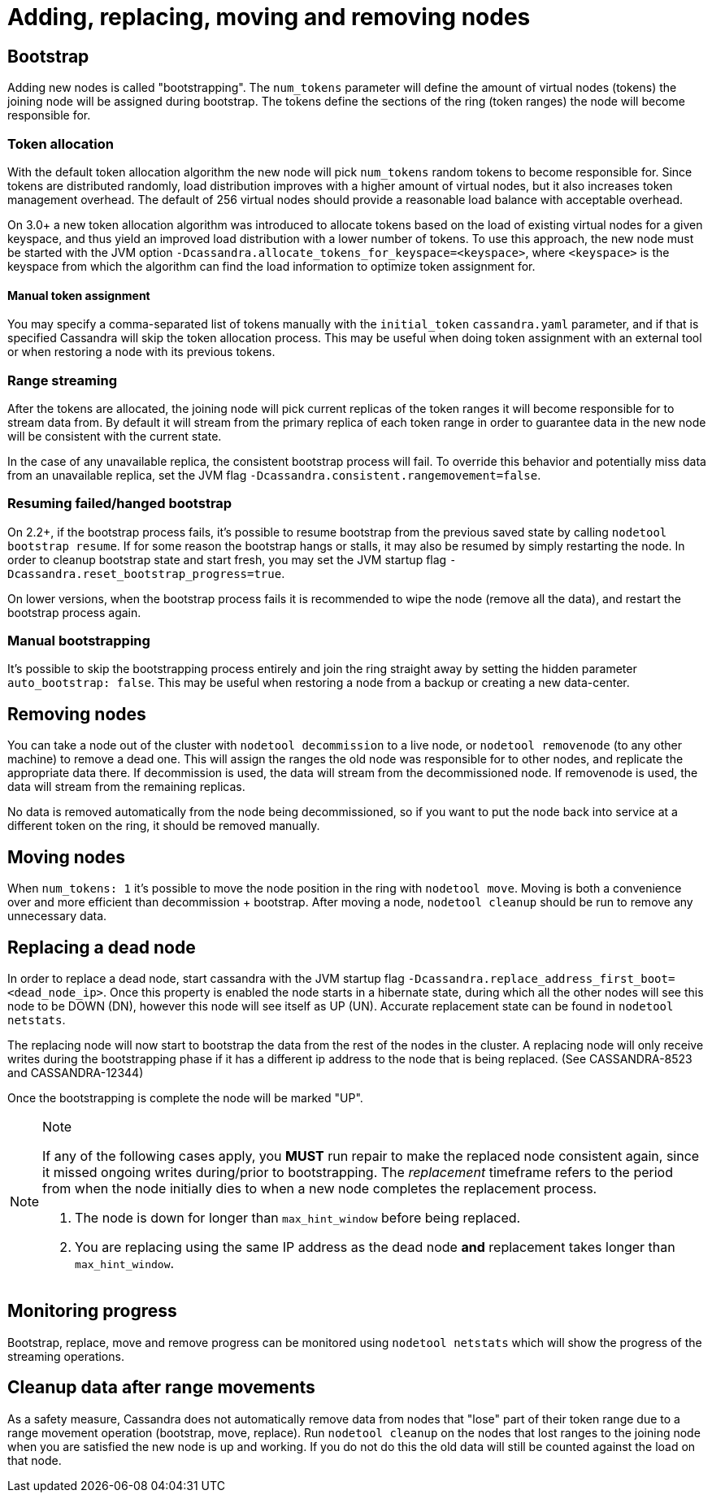 = Adding, replacing, moving and removing nodes

== Bootstrap

Adding new nodes is called "bootstrapping". The `num_tokens` parameter
will define the amount of virtual nodes (tokens) the joining node will
be assigned during bootstrap. The tokens define the sections of the ring
(token ranges) the node will become responsible for.

=== Token allocation

With the default token allocation algorithm the new node will pick
`num_tokens` random tokens to become responsible for. Since tokens are
distributed randomly, load distribution improves with a higher amount of
virtual nodes, but it also increases token management overhead. The
default of 256 virtual nodes should provide a reasonable load balance
with acceptable overhead.

On 3.0+ a new token allocation algorithm was introduced to allocate
tokens based on the load of existing virtual nodes for a given keyspace,
and thus yield an improved load distribution with a lower number of
tokens. To use this approach, the new node must be started with the JVM
option `-Dcassandra.allocate_tokens_for_keyspace=<keyspace>`, where
`<keyspace>` is the keyspace from which the algorithm can find the load
information to optimize token assignment for.

==== Manual token assignment

You may specify a comma-separated list of tokens manually with the
`initial_token` `cassandra.yaml` parameter, and if that is specified
Cassandra will skip the token allocation process. This may be useful
when doing token assignment with an external tool or when restoring a
node with its previous tokens.

=== Range streaming

After the tokens are allocated, the joining node will pick current
replicas of the token ranges it will become responsible for to stream
data from. By default it will stream from the primary replica of each
token range in order to guarantee data in the new node will be
consistent with the current state.

In the case of any unavailable replica, the consistent bootstrap process
will fail. To override this behavior and potentially miss data from an
unavailable replica, set the JVM flag
`-Dcassandra.consistent.rangemovement=false`.

=== Resuming failed/hanged bootstrap

On 2.2+, if the bootstrap process fails, it's possible to resume
bootstrap from the previous saved state by calling
`nodetool bootstrap resume`. If for some reason the bootstrap hangs or
stalls, it may also be resumed by simply restarting the node. In order
to cleanup bootstrap state and start fresh, you may set the JVM startup
flag `-Dcassandra.reset_bootstrap_progress=true`.

On lower versions, when the bootstrap process fails it is recommended to
wipe the node (remove all the data), and restart the bootstrap process
again.

=== Manual bootstrapping

It's possible to skip the bootstrapping process entirely and join the
ring straight away by setting the hidden parameter
`auto_bootstrap: false`. This may be useful when restoring a node from a
backup or creating a new data-center.

== Removing nodes

You can take a node out of the cluster with `nodetool decommission` to a
live node, or `nodetool removenode` (to any other machine) to remove a
dead one. This will assign the ranges the old node was responsible for
to other nodes, and replicate the appropriate data there. If
decommission is used, the data will stream from the decommissioned node.
If removenode is used, the data will stream from the remaining replicas.

No data is removed automatically from the node being decommissioned, so
if you want to put the node back into service at a different token on
the ring, it should be removed manually.

== Moving nodes

When `num_tokens: 1` it's possible to move the node position in the ring
with `nodetool move`. Moving is both a convenience over and more
efficient than decommission + bootstrap. After moving a node,
`nodetool cleanup` should be run to remove any unnecessary data.

== Replacing a dead node

In order to replace a dead node, start cassandra with the JVM startup
flag `-Dcassandra.replace_address_first_boot=<dead_node_ip>`. Once this
property is enabled the node starts in a hibernate state, during which
all the other nodes will see this node to be DOWN (DN), however this
node will see itself as UP (UN). Accurate replacement state can be found
in `nodetool netstats`.

The replacing node will now start to bootstrap the data from the rest of
the nodes in the cluster. A replacing node will only receive writes
during the bootstrapping phase if it has a different ip address to the
node that is being replaced. (See CASSANDRA-8523 and CASSANDRA-12344)

Once the bootstrapping is complete the node will be marked "UP".

[NOTE]
.Note
====
If any of the following cases apply, you *MUST* run repair to make the
replaced node consistent again, since it missed ongoing writes
during/prior to bootstrapping. The _replacement_ timeframe refers to the
period from when the node initially dies to when a new node completes
the replacement process.

[arabic]
. The node is down for longer than `max_hint_window` before being
replaced.
. You are replacing using the same IP address as the dead node *and*
replacement takes longer than `max_hint_window`.
====

== Monitoring progress

Bootstrap, replace, move and remove progress can be monitored using
`nodetool netstats` which will show the progress of the streaming
operations.

== Cleanup data after range movements

As a safety measure, Cassandra does not automatically remove data from
nodes that "lose" part of their token range due to a range movement
operation (bootstrap, move, replace). Run `nodetool cleanup` on the
nodes that lost ranges to the joining node when you are satisfied the
new node is up and working. If you do not do this the old data will
still be counted against the load on that node.
